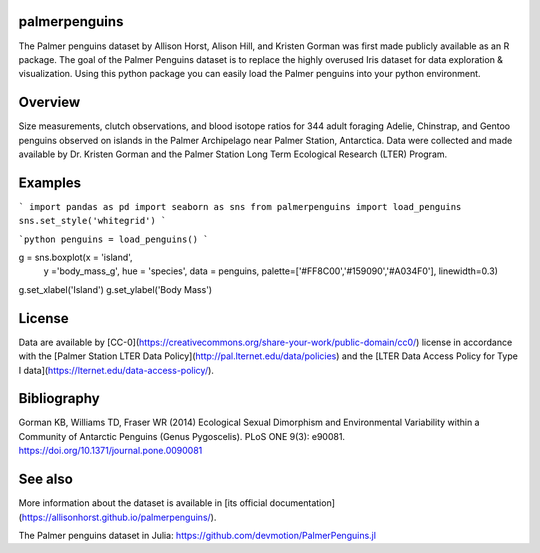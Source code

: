 
palmerpenguins
~~~~~~~~~~~~~~~~~~~~~~
The Palmer penguins dataset by Allison Horst, Alison Hill, and Kristen Gorman was first made publicly available as an R package. The goal of the Palmer Penguins dataset is to replace the highly overused Iris dataset for data exploration & visualization.
Using this python package you can easily load the Palmer penguins into your python environment.


Overview
~~~~~~~~~~~~~~~~~~~~~~
Size measurements, clutch observations, and blood isotope ratios for 344 adult foraging Adelie, Chinstrap, and Gentoo penguins observed on islands in the Palmer Archipelago near Palmer Station, Antarctica. Data were collected and made available by Dr. Kristen Gorman and the Palmer Station Long Term Ecological Research (LTER) Program.

Examples
~~~~~~~~~~~~~~~~~~~~~~
```
import pandas as pd
import seaborn as sns
from palmerpenguins import load_penguins
sns.set_style('whitegrid')
```



```python
penguins = load_penguins()
```


g = sns.boxplot(x = 'island',
            y ='body_mass_g',
            hue = 'species',
            data = penguins,
            palette=['#FF8C00','#159090','#A034F0'],
            linewidth=0.3)
g.set_xlabel('Island')
g.set_ylabel('Body Mass')



License
~~~~~~~~~~~~~~~~~~~~~~
Data are available by
[CC-0](https://creativecommons.org/share-your-work/public-domain/cc0/) license in
accordance with the [Palmer Station LTER Data Policy](http://pal.lternet.edu/data/policies)
and the
[LTER Data Access Policy for Type I data](https://lternet.edu/data-access-policy/).




Bibliography
~~~~~~~~~~~~~~~~~~~~~~
Gorman KB, Williams TD, Fraser WR (2014) Ecological Sexual Dimorphism and Environmental
Variability within a Community of Antarctic Penguins (Genus Pygoscelis). PLoS ONE 9(3):
e90081. https://doi.org/10.1371/journal.pone.0090081

See also
~~~~~~~~~~~~~~~~~~~~~~
More information about the dataset is available in
[its official documentation](https://allisonhorst.github.io/palmerpenguins/).

The Palmer penguins dataset in Julia:
https://github.com/devmotion/PalmerPenguins.jl
